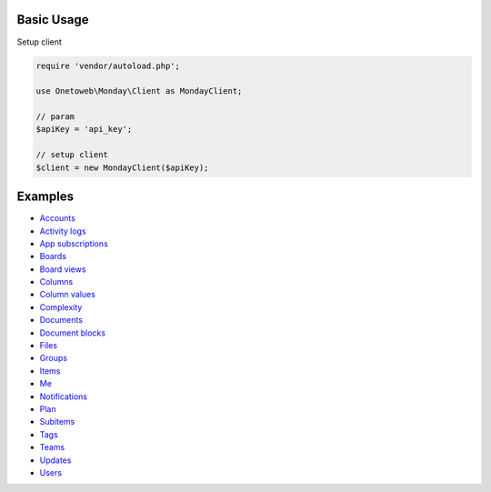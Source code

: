 .. title:: Index

===========
Basic Usage
===========

Setup client

.. code-block:: php
    
    require 'vendor/autoload.php';
    
    use Onetoweb\Monday\Client as MondayClient;
    
    // param
    $apiKey = 'api_key';
    
    // setup client
    $client = new MondayClient($apiKey);


========
Examples
========

* `Accounts <account.rst>`_
* `Activity logs <activity_log.rst>`_
* `App subscriptions <app_subscription.rst>`_
* `Boards <board.rst>`_
* `Board views <board_view.rst>`_
* `Columns <column.rst>`_
* `Column values <column_value.rst>`_
* `Complexity <complexity.rst>`_
* `Documents <document.rst>`_
* `Document blocks <document_block.rst>`_
* `Files <file.rst>`_
* `Groups <group.rst>`_
* `Items <item.rst>`_
* `Me <me.rst>`_
* `Notifications <notification.rst>`_
* `Plan <plan.rst>`_
* `Subitems <subitem.rst>`_
* `Tags <tag.rst>`_
* `Teams <team.rst>`_
* `Updates <update.rst>`_
* `Users <user.rst>`_
